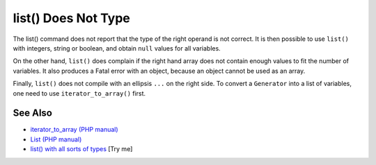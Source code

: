 .. _list()-does-not-type:

list() Does Not Type
--------------------

.. meta::
	:description:
		list() Does Not Type: The list() command does not report that the type of the right operand is not correct.
	:twitter:card: summary_large_image
	:twitter:site: @exakat
	:twitter:title: list() Does Not Type
	:twitter:description: list() Does Not Type: The list() command does not report that the type of the right operand is not correct
	:twitter:creator: @exakat
	:twitter:image:src: https://php-tips.readthedocs.io/en/latest/_images/list_does_not_type.png
	:og:image: https://php-tips.readthedocs.io/en/latest/_images/list_does_not_type.png
	:og:title: list() Does Not Type
	:og:type: article
	:og:description: The list() command does not report that the type of the right operand is not correct
	:og:url: https://php-tips.readthedocs.io/en/latest/tips/list_does_not_type.html
	:og:locale: en

.. raw:: html

	<script type="application/ld+json">{"@context":"https:\/\/schema.org","@graph":[{"@type":"WebPage","@id":"https:\/\/php-tips.readthedocs.io\/en\/latest\/tips\/list_does_not_type.html","url":"https:\/\/php-tips.readthedocs.io\/en\/latest\/tips\/list_does_not_type.html","name":"list() Does Not Type","isPartOf":{"@id":"https:\/\/www.exakat.io\/"},"datePublished":"Tue, 13 May 2025 05:01:25 +0000","dateModified":"Tue, 13 May 2025 05:01:25 +0000","description":"The list() command does not report that the type of the right operand is not correct","inLanguage":"en-US","potentialAction":[{"@type":"ReadAction","target":["https:\/\/php-tips.readthedocs.io\/en\/latest\/tips\/list_does_not_type.html"]}]},{"@type":"WebSite","@id":"https:\/\/www.exakat.io\/","url":"https:\/\/www.exakat.io\/","name":"Exakat","description":"Smart PHP static analysis","inLanguage":"en-US"}]}</script>

The list() command does not report that the type of the right operand is not correct. It is then possible to use ``list()`` with integers, string or boolean, and obtain ``null`` values for all variables.

On the other hand, ``list()`` does complain if the right hand array does not contain enough values to fit the number of variables. It also produces a Fatal error with an object, because an object cannot be used as an array.

Finally, ``list()`` does not compile with an ellipsis ``...`` on the right side. To convert a ``Generator`` into a list of variables, one need to use ``iterator_to_array()`` first.

.. image:: ../images/list_does_not_type.png

See Also
________

* `iterator_to_array (PHP manual) <https://www.php.net/manual/en/function.iterator-to-array.php>`_
* `List (PHP manual) <https://www.php.net/manual/en/function.list.php>`_
* `list() with all sorts of types <https://3v4l.org/SkKon>`_ [Try me]

